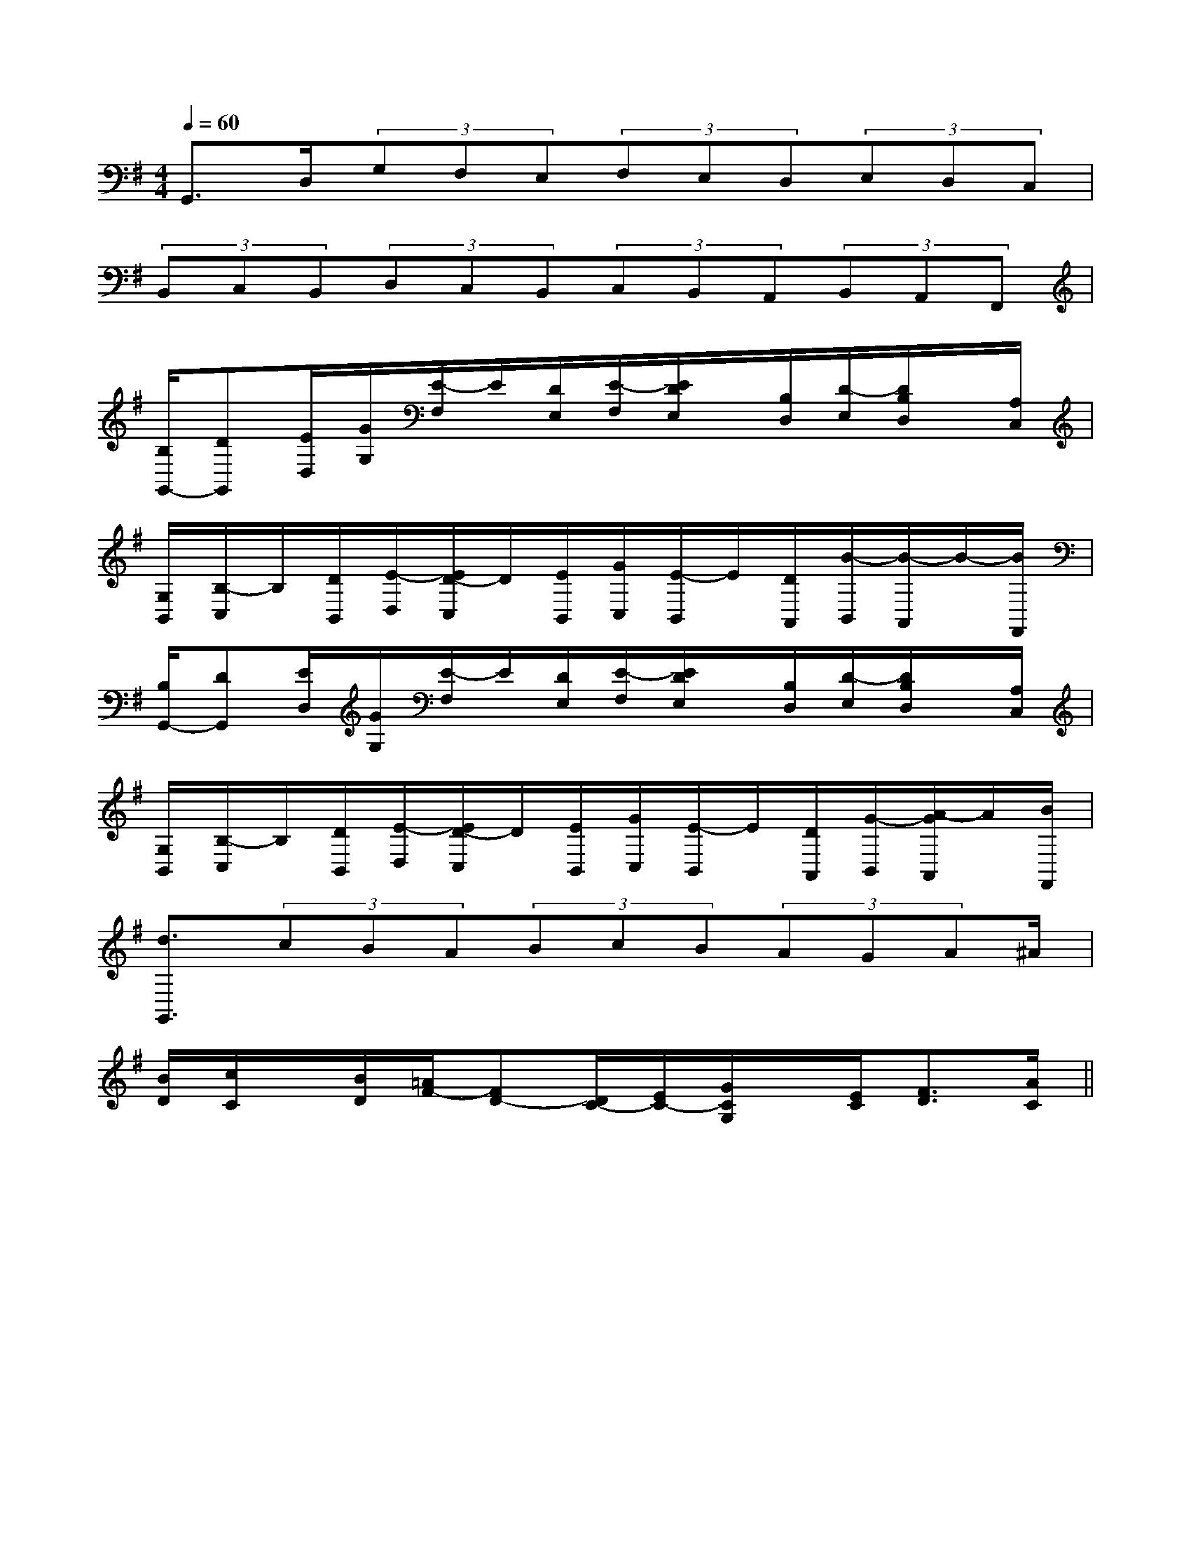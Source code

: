X:1
T:
M:4/4
L:1/8
Q:1/4=60
K:G
%1sharps
%%MIDI program 0
%%MIDI program 0
V:1
%%MIDI program 24
G,,>D,(3G,F,E,(3F,E,D,(3E,D,C,|
(3B,,C,B,,(3D,C,B,,(3C,B,,A,,(3B,,A,,F,,|
[B,/2G,,/2-][DG,,][E/2D,/2][G/2G,/2][E/2-F,/2]E/2[D/2E,/2][E/2-F,/2][E/2D/2E,/2]x/2[B,/2D,/2][D/2-E,/2][D/2B,/2D,/2]x/2[A,/2C,/2]|
[G,/2B,,/2][B,/2-C,/2]B,/2[D/2B,,/2][E/2-D,/2][E/2D/2-C,/2]D/2[E/2B,,/2][G/2C,/2][E/2-B,,/2]E/2[D/2A,,/2][B/2-B,,/2][B/2-A,,/2]B/2-[B/2F,,/2]|
[B,/2G,,/2-][DG,,][E/2D,/2][G/2G,/2][E/2-F,/2]E/2[D/2E,/2][E/2-F,/2][E/2D/2E,/2]x/2[B,/2D,/2][D/2-E,/2][D/2B,/2D,/2]x/2[A,/2C,/2]|
[G,/2B,,/2][B,/2-C,/2]B,/2[D/2B,,/2][E/2-D,/2][E/2D/2-C,/2]D/2[E/2B,,/2][G/2C,/2][E/2-B,,/2]E/2[D/2A,,/2][G/2-B,,/2][A/2-G/2A,,/2]A/2[B/2F,,/2]|
[d3/2G,,3/2](3cBA(3BcB(3AGA^A/2|
[B/2D/2][c/2C/2]x/2[B/2D/2][=A/2F/2-][FD-][D/2C/2-][E/2C/2-][G/2C/2G,/2]x/2[E/2C/2][F3/2D3/2][A/2C/2]||
|
|
|
|
|
|
|
|
|
|
|
|
|
|
[G,,C,,][G,,C,,][G,,C,,][G,,C,,][G,,C,,][G,,C,,][G,,C,,][G,,C,,][G,,C,,][G,,C,,][G,,C,,][G,,C,,][G,,C,,][G,,C,,][G,,C,,][E3-B,3-G,3-E,[E3-B,3-G,3-E,[E3-B,3-G,3-E,[E3-B,3-G,3-E,[E3-B,3-G,3-E,[E3-B,3-G,3-E,[E3-B,3-G,3-E,[E3-B,3-G,3-E,[E3-B,3-G,3-E,[E3-B,3-G,3-E,[E3-B,3-G,3-E,[E3-B,3-G,3-E,[E3-B,3-G,3-E,[E3-B,3-G,3-E,[E3-B,3-G,3-E,^G,-^G,-^G,-^G,-^G,-^G,-^G,-^G,-^G,-^G,-^G,-^G,-^G,-^G,-^G,--D-B,-B,,-]-D-B,-B,,-]-D-B,-B,,-]-D-B,-B,,-]-D-B,-B,,-]-D-B,-B,,-]-D-B,-B,,-]-D-B,-B,,-]-D-B,-B,,-]-D-B,-B,,-]-D-B,-B,,-]-D-B,-B,,-]-D-B,-B,,-]-D-B,-B,,-]-D-B,-B,,-][G-=D[G-=D[G-=D[G-=D[G-=D[G-=D[G-=D[G-=D[G-=D[G-=D[G-=D[G-=D[G-=D[G-=D[G-=DG/2-E/2-C/2-C,/2-]G/2-E/2-C/2-C,/2-]G/2-E/2-C/2-C,/2-]G/2-E/2-C/2-C,/2-]G/2-E/2-C/2-C,/2-]G/2-E/2-C/2-C,/2-]G/2-E/2-C/2-C,/2-]G/2-E/2-C/2-C,/2-]G/2-E/2-C/2-C,/2-]G/2-E/2-C/2-C,/2-]G/2-E/2-C/2-C,/2-]G/2-E/2-C/2-C,/2-]G/2-E/2-C/2-C,/2-]G/2-E/2-C/2-C,/2-]G/2-E/2-C/2-C,/2-][e-A-F[e-A-F[e-A-F[e-A-F[e-A-F[e-A-F[e-A-F[e-A-F[e-A-F[e-A-F[e-A-F[e-A-F[e-A-F[e-A-F[e-A-F[F3/2D3/2A,3/2D,3/2-][F3/2D3/2A,3/2D,3/2-][F3/2D3/2A,3/2D,3/2-][F3/2D3/2A,3/2D,3/2-][F3/2D3/2A,3/2D,3/2-][F3/2D3/2A,3/2D,3/2-][F3/2D3/2A,3/2D,3/2-][F3/2D3/2A,3/2D,3/2-][F3/2D3/2A,3/2D,3/2-][F3/2D3/2A,3/2D,3/2-][F3/2D3/2A,3/2D,3/2-][F3/2D3/2A,3/2D,3/2-][F3/2D3/2A,3/2D,3/2-][F3/2D3/2A,3/2D,3/2-][F3/2D3/2A,3/2D,3/2-]-F,-D,]-F,-D,]-F,-D,]-F,-D,]-F,-D,]-F,-D,]-F,-D,]-F,-D,]-F,-D,]-F,-D,]-F,-D,]-F,-D,]-F,-D,]-F,-D,]-F,-D,][G/2D/2=B,/2G,/2][G/2D/2=B,/2G,/2][G/2D/2=B,/2G,/2][G/2D/2=B,/2G,/2][G/2D/2=B,/2G,/2][G/2D/2=B,/2G,/2][G/2D/2=B,/2G,/2][G/2D/2=B,/2G,/2][G/2D/2=B,/2G,/2][G/2D/2=B,/2G,/2][G/2D/2=B,/2G,/2][G/2D/2=B,/2G,/2][G/2D/2=B,/2G,/2][G/2D/2=B,/2G,/2]^A,/2D,/2]^A,/2D,/2]^A,/2D,/2]^A,/2D,/2]^A,/2D,/2]^A,/2D,/2]^A,/2D,/2]^A,/2D,/2]^A,/2D,/2]^A,/2D,/2]^A,/2D,/2]^A,/2D,/2]^A,/2D,/2]^A,/2D,/2]^A,/2D,/2]c/2-=A/2-c/2-=A/2-c/2-=A/2-c/2-=A/2-c/2-=A/2-c/2-=A/2-c/2-=A/2-c/2-=A/2-c/2-=A/2-c/2-=A/2-c/2-=A/2-c/2-=A/2-c/2-=A/2-c/2-=A/2-c/2-=A/2-3/2-E3/2-B,3/2-]3/2-E3/2-B,3/2-]3/2-E3/2-B,3/2-]3/2-E3/2-B,3/2-]3/2-E3/2-B,3/2-]3/2-E3/2-B,3/2-]3/2-E3/2-B,3/2-]3/2-E3/2-B,3/2-]3/2-E3/2-B,3/2-]3/2-E3/2-B,3/2-]3/2-E3/2-B,3/2-]3/2-E3/2-B,3/2-]3/2-E3/2-B,3/2-]3/2-E3/2-B,3/2-]3/2-E3/2-B,3/2-][G3/2E3/2-B,3/2-][G3/2E3/2-B,3/2-][G3/2E3/2-B,3/2-][G3/2E3/2-B,3/2-][G3/2E3/2-B,3/2-][G3/2E3/2-B,3/2-][G3/2E3/2-B,3/2-][G3/2E3/2-B,3/2-][G3/2E3/2-B,3/2-][G3/2E3/2-B,3/2-][G3/2E3/2-B,3/2-][G3/2E3/2-B,3/2-][G3/2E3/2-B,3/2-][G3/2E3/2-B,3/2-][G3/2E3/2-B,3/2-][C/2A,/2-D,/2-][C/2A,/2-D,/2-][C/2A,/2-D,/2-][C/2A,/2-D,/2-][C/2A,/2-D,/2-][C/2A,/2-D,/2-][C/2A,/2-D,/2-][C/2A,/2-D,/2-][C/2A,/2-D,/2-][C/2A,/2-D,/2-][C/2A,/2-D,/2-][C/2A,/2-D,/2-][C/2A,/2-D,/2-][C/2A,/2-D,/2-][C/2A,/2-D,/2-][E,,/2B,,,/2-][E,,/2B,,,/2-][E,,/2B,,,/2-][E,,/2B,,,/2-][E,,/2B,,,/2-][E,,/2B,,,/2-][E,,/2B,,,/2-][E,,/2B,,,/2-][E,,/2B,,,/2-][E,,/2B,,,/2-][E,,/2B,,,/2-][E,,/2B,,,/2-][E,,/2B,,,/2-][E,,/2B,,,/2-][E,,/2B,,,/2-]3/2-^A,3/2]3/2-^A,3/2]3/2-^A,3/2]3/2-^A,3/2]3/2-^A,3/2]3/2-^A,3/2]3/2-^A,3/2]3/2-^A,3/2]3/2-^A,3/2]3/2-^A,3/2]3/2-^A,3/2]3/2-^A,3/2]3/2-^A,3/2][cE[cE[cE[cE[cE[cE[cE[cE[cE